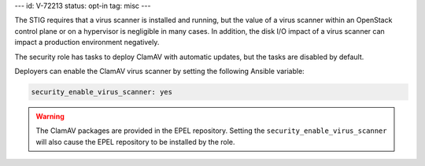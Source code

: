 ---
id: V-72213
status: opt-in
tag: misc
---

The STIG requires that a virus scanner is installed and running, but the value
of a virus scanner within an OpenStack control plane or on a hypervisor is
negligible in many cases. In addition, the disk I/O impact of a virus scanner
can impact a production environment negatively.

The security role has tasks to deploy ClamAV with automatic updates, but the
tasks are disabled by default.

Deployers can enable the ClamAV virus scanner by setting the following Ansible
variable:

.. code-block:: yaml

    security_enable_virus_scanner: yes

.. warning::

    The ClamAV packages are provided in the EPEL repository. Setting the
    ``security_enable_virus_scanner`` will also cause the EPEL repository to
    be installed by the role.
